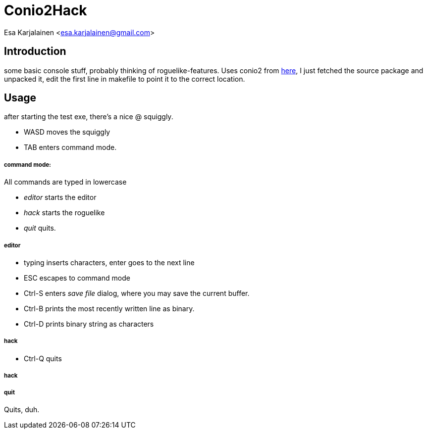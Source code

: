 Conio2Hack
==========

Esa Karjalainen <esa.karjalainen@gmail.com>

Introduction
------------
some basic console stuff, probably thinking of roguelike-features.
Uses conio2 from http://conio.sourceforge.net/[here], I just fetched the 
source package and unpacked it, edit the first line in makefile to point 
it to the correct location.

Usage
-----
after starting the test exe, there's a nice @ squiggly. 

* WASD moves the squiggly
* TAB enters command mode. 

command mode:
+++++++++++++
All commands are typed in lowercase

* 'editor' starts the editor
* 'hack' starts the roguelike
* 'quit' quits.

editor
++++++

* typing inserts characters, enter goes to the next line
* ESC escapes to command mode
* Ctrl-S enters 'save file' dialog, where you may save the current buffer.
* Ctrl-B prints the most recently written line as binary.
* Ctrl-D prints binary string as characters

hack
++++
* Ctrl-Q quits


hack
++++

quit
++++
Quits, duh.
